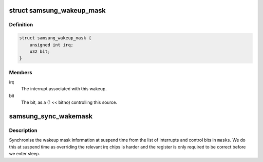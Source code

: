.. -*- coding: utf-8; mode: rst -*-
.. src-file: arch/arm/plat-samsung/include/plat/wakeup-mask.h

.. _`samsung_wakeup_mask`:

struct samsung_wakeup_mask
==========================

.. c:type:: struct samsung_wakeup_mask

    wakeup mask information

.. _`samsung_wakeup_mask.definition`:

Definition
----------

.. code-block:: c

    struct samsung_wakeup_mask {
        unsigned int irq;
        u32 bit;
    }

.. _`samsung_wakeup_mask.members`:

Members
-------

irq
    The interrupt associated with this wakeup.

bit
    The bit, as a (1 << bitno) controlling this source.

.. _`samsung_sync_wakemask`:

samsung_sync_wakemask
=====================

.. c:function:: void samsung_sync_wakemask(void __iomem *reg, struct samsung_wakeup_mask *masks, int nr_masks)

    sync wakeup mask information for pm

    :param void __iomem \*reg:
        The register that is used.

    :param struct samsung_wakeup_mask \*masks:
        The list of masks to use.

    :param int nr_masks:
        The number of entries pointed to buy \ ``masks``\ .

.. _`samsung_sync_wakemask.description`:

Description
-----------

Synchronise the wakeup mask information at suspend time from the list
of interrupts and control bits in \ ``masks``\ . We do this at suspend time
as overriding the relevant irq chips is harder and the register is only
required to be correct before we enter sleep.

.. This file was automatic generated / don't edit.

